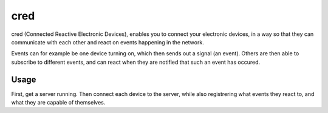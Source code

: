 ====
cred
====

cred (Connected Reactive Electronic Devices), enables you to connect your
electronic devices, in a way so that they can communicate with each other
and react on events happening in the network. 

Events can for example be one device turning on, which then sends out a 
signal (an event). Others are then able to subscribe to different events, 
and can react when they are notified that such an event has occured.


Usage
=====

First, get a server running. Then connect each device to the server, while
also registrering what events they react to, and what they are capable of
themselves.

